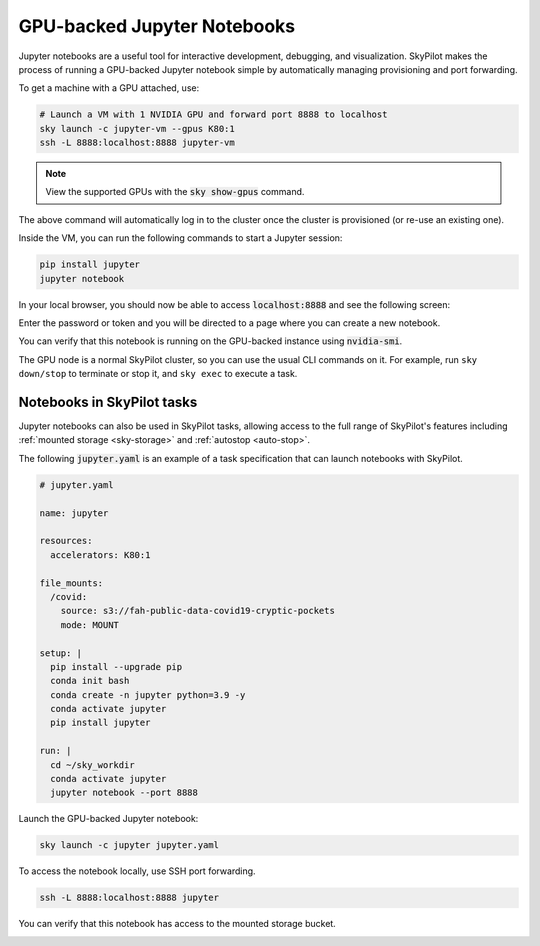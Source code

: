 GPU-backed Jupyter Notebooks
============================

Jupyter notebooks are a useful tool for interactive development, debugging, and
visualization. SkyPilot makes the process of running a GPU-backed Jupyter notebook
simple by automatically managing provisioning and port forwarding.

To get a machine with a GPU attached, use:

.. code-block:: bash

   # Launch a VM with 1 NVIDIA GPU and forward port 8888 to localhost
   sky launch -c jupyter-vm --gpus K80:1
   ssh -L 8888:localhost:8888 jupyter-vm

.. note::

  View the supported GPUs with the :code:`sky show-gpus` command.


The above command will automatically log in to the cluster once the cluster is provisioned (or re-use an existing one).

Inside the VM, you can run the following commands to start a Jupyter session:

.. code-block:: bash

   pip install jupyter
   jupyter notebook

In your local browser, you should now be able to access :code:`localhost:8888` and see the following screen:

.. image:: ../images/jupyter-auth.png
  :width: 100%
  :alt: Jupyter authentication window

Enter the password or token and you will be directed to a page where you can create a new notebook.

.. image:: ../images/jupyter-create.png
  :width: 100%
  :alt: Create a new Jupyter notebook

You can verify that this notebook is running on the GPU-backed instance using :code:`nvidia-smi`.

.. image:: ../images/jupyter-gpu.png
  :width: 100%
  :alt: nvidia-smi in notebook

The GPU node is a normal SkyPilot cluster, so you can use the usual CLI commands on it.  For example, run ``sky down/stop`` to terminate or stop it, and ``sky exec`` to execute a task.

Notebooks in SkyPilot tasks
---------------------------
Jupyter notebooks can also be used in SkyPilot tasks, allowing access to the full
range of SkyPilot's features including :ref:`mounted storage <sky-storage>` and
:ref:`autostop <auto-stop>`.

The following :code:`jupyter.yaml` is an example of a task specification that can launch notebooks with SkyPilot.

.. code:: yaml

  # jupyter.yaml

  name: jupyter

  resources:
    accelerators: K80:1

  file_mounts:
    /covid:
      source: s3://fah-public-data-covid19-cryptic-pockets
      mode: MOUNT

  setup: |
    pip install --upgrade pip
    conda init bash
    conda create -n jupyter python=3.9 -y
    conda activate jupyter
    pip install jupyter

  run: |
    cd ~/sky_workdir
    conda activate jupyter
    jupyter notebook --port 8888

Launch the GPU-backed Jupyter notebook:

.. code:: bash

  sky launch -c jupyter jupyter.yaml

To access the notebook locally, use SSH port forwarding.

.. code:: bash

  ssh -L 8888:localhost:8888 jupyter

You can verify that this notebook has access to the mounted storage bucket.

.. image:: ../images/jupyter-covid.png
  :width: 100%
  :alt: accessing covid data from notebook
